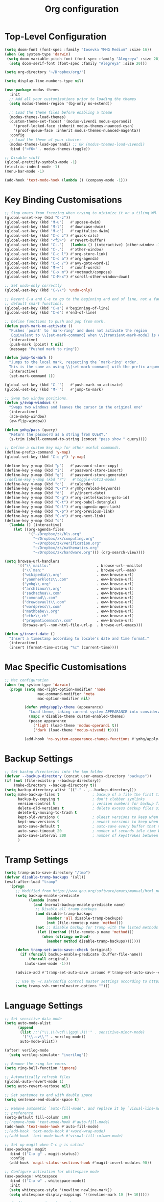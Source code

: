 #+title: Org configuration
#+property: header-args:emacs-lisp :tangle config.el

* Top-Level Configuration

#+begin_src emacs-lisp
(setq doom-font (font-spec :family "Iosevka YMHG Medium" :size 16))
(when (eq system-type 'darwin)
 (setq doom-variable-pitch-font (font-spec :family "Alegreya" :size 20))
  (setq doom-serif-font (font-spec :family "Alegreya" :size 20)))
#+end_src

#+begin_src emacs-lisp
(setq org-directory "~/Dropbox/org/")

(setq display-line-numbers-type nil)
#+end_src

#+begin_src emacs-lisp
(use-package modus-themes
  :init
  ;; Add all your customizations prior to loading the themes
  (setq modus-themes-region '(bg-only no-extend))

  ;; Load the theme files before enabling a theme
  (modus-themes-load-themes)
  (custom-theme-set-faces! '(modus-vivendi modus-operandi)
    '(proof-locked-face :inherit modus-themes-nuanced-cyan)
    '(proof-queue-face :inherit modus-themes-nuanced-magenta))
  :config
  ;; Load the theme of your choice:
  (modus-themes-load-operandi) ;; OR (modus-themes-load-vivendi)
  :bind ("<f6>" . modus-themes-toggle))
#+end_src

#+begin_src emacs-lisp
;; Disable stuff
(global-prettify-symbols-mode -1)
(electric-indent-mode -1)
(menu-bar-mode -1)

(add-hook 'text-mode-hook (lambda () (company-mode -1)))
#+end_src

* Key Binding Customisations

#+begin_src emacs-lisp
;; Stop emacs from freezing when trying to minimize it on a tiling WM.
(global-unset-key (kbd "C-z"))
(global-set-key (kbd "M-u")   #'upcase-dwim)
(global-set-key (kbd "M-l")   #'downcase-dwim)
(global-set-key (kbd "M-c")   #'capitalize-dwim)
(global-set-key (kbd "C-c z") #'quick-calc)
(global-set-key (kbd "<f5>")  #'revert-buffer)
(global-set-key (kbd "C-.")   (lambda () (interactive) (other-window -1)))
(global-set-key (kbd "C-,")   #'other-window)
(global-set-key (kbd "C-c l") #'org-store-link)
(global-set-key (kbd "C-c a") #'org-agenda)
(global-set-key (kbd "C-c /") #'avy-goto-word-1)
(global-set-key (kbd "M-=")   #'count-words)
(global-set-key (kbd "C-x m") #'+notmuch/compose)
(global-set-key (kbd "C-M-x") #'scroll-other-window-down)

;; Set undo-only correctly
(global-set-key (kbd "C-\\") 'undo-only)

;; Revert C-a and C-e to go to the beginning and end of line, not a fan of the
;; default smart functions.
(global-set-key (kbd "C-a") #'beginning-of-line)
(global-set-key (kbd "C-e") #'end-of-line)

;; Define functions to push and pop from mark.
(defun push-mark-no-activate ()
  "Pushes `point' to `mark-ring' and does not activate the region
   Equivalent to \\[set-mark-command] when \\[transient-mark-mode] is disabled"
  (interactive)
  (push-mark (point) t nil)
  (message "Pushed mark to ring"))

(defun jump-to-mark ()
  "Jumps to the local mark, respecting the `mark-ring' order.
  This is the same as using \\[set-mark-command] with the prefix argument."
  (interactive)
  (set-mark-command 1))

(global-set-key (kbd "C-`")   #'push-mark-no-activate)
(global-set-key (kbd "M-`")   #'jump-to-mark)

;; Swap two window positions.
(defun y/swap-windows ()
  "Swaps two windows and leaves the cursor in the original one"
  (interactive)
  (ace-swap-window)
  (aw-flip-window))

(defun ymhg/pass (query)
  "Return the password as a string from QUERY."
  (s-trim (shell-command-to-string (concat "pass show " query))))

;; Define a custom key map for other useful commands.
(define-prefix-command 'y-map)
(global-set-key (kbd "C-c y") 'y-map)

(define-key y-map (kbd "p")   #'password-store-copy)
(define-key y-map (kbd "i")   #'password-store-insert)
(define-key y-map (kbd "g")   #'password-store-generate)
;(define-key y-map (kbd "r")   #'toggle-rot13-mode)
(define-key y-map (kbd "c")   #'calendar)
(define-key y-map (kbd "C-r") #'ymhg/reload-keywords)
(define-key y-map (kbd "d")   #'y/insert-date)
(define-key y-map (kbd "C-g") #'org-zettelkasten-goto-id)
(define-key y-map (kbd "C-t") #'org-babel-detangle)
(define-key y-map (kbd "C-l") #'org-agenda-open-link)
(define-key y-map (kbd "C-p") #'org-previous-link)
(define-key y-map (kbd "C-n") #'org-next-link)
(define-key y-map (kbd "s")
  (lambda () (interactive)
    (let ((org-agenda-files
           '("~/Dropbox/zk/hls.org"
             "~/Dropbox/zk/computing.org"
             "~/Dropbox/zk/verification.org"
             "~/Dropbox/zk/mathematics.org"
             "~/Dropbox/zk/hardware.org"))) (org-search-view))))

(setq browse-url-handlers
      '(("\\`mailto:"                     . browse-url--mailto)
        ("\\`man:"                        . browse-url--man)
        ("wikipedia\\.org"                . eww-browse-url)
        ("yannherklotz\\.com"             . eww-browse-url)
        ("ymhg\\.org"                     . eww-browse-url)
        ("archlinux\\.org"                . eww-browse-url)
        ("sachachua\\.com"                . eww-browse-url)
        ("comonad\\.com"                  . eww-browse-url)
        ("drewdevault\\.com"              . eww-browse-url)
        ("wordpress\\.com"                . eww-browse-url)
        ("mathbabe\\.org"                 . eww-browse-url)
        ("ethz\\.ch"                      . eww-browse-url)
        ("pragmaticemacs\\.com"           . eww-browse-url)
        (browse-url--non-html-file-url-p  . browse-url-emacs)))

(defun y/insert-date ()
  "Insert a timestamp according to locale's date and time format."
  (interactive)
  (insert (format-time-string "%c" (current-time))))
#+end_src

* Mac Specific Customisations

#+begin_src emacs-lisp
;; Mac configuration
(when (eq system-type 'darwin)
  (progn (setq mac-right-option-modifier 'none
               mac-command-modifier 'meta
               mac-option-modifier nil)

         (defun ymhg/apply-theme (appearance)
           "Load theme, taking current system APPEARANCE into consideration."
           (mapc #'disable-theme custom-enabled-themes)
           (pcase appearance
             ('light (load-theme 'modus-operandi t))
             ('dark (load-theme 'modus-vivendi t))))

         (add-hook 'ns-system-appearance-change-functions #'ymhg/apply-theme)))
#+end_src

* Backup Settings

#+begin_src emacs-lisp
;; Set backup directories into the tmp folder
(defvar --backup-directory (concat user-emacs-directory "backups"))
(if (not (file-exists-p --backup-directory))
    (make-directory --backup-directory t))
(setq backup-directory-alist `(("." . ,--backup-directory)))
(setq make-backup-files t               ; backup of a file the first time it is saved.
      backup-by-copying t               ; don't clobber symlinks
      version-control t                 ; version numbers for backup files
      delete-old-versions t             ; delete excess backup files silently
      delete-by-moving-to-trash t
      kept-old-versions 6               ; oldest versions to keep when a new numbered backup is made (default: 2)
      kept-new-versions 9               ; newest versions to keep when a new numbered backup is made (default: 2)
      auto-save-default t               ; auto-save every buffer that visits a file
      auto-save-timeout 20              ; number of seconds idle time before auto-save (default: 30)
      auto-save-interval 200            ; number of keystrokes between auto-saves (default: 300)
      )
#+end_src

* Tramp Settings

#+begin_src emacs-lisp
(setq tramp-auto-save-directory "/tmp")
(defvar disable-tramp-backups '(all))
(eval-after-load "tramp"
  '(progn
     ;; Modified from https://www.gnu.org/software/emacs/manual/html_node/tramp/Auto_002dsave-and-Backup.html
     (setq backup-enable-predicate
           (lambda (name)
             (and (normal-backup-enable-predicate name)
              ;; Disable all tramp backups
              (and disable-tramp-backups
                   (member 'all disable-tramp-backups)
                   (not (file-remote-p name 'method)))
              (not ;; disable backup for tramp with the listed methods
               (let ((method (file-remote-p name 'method)))
                 (when (stringp method)
                   (member method disable-tramp-backups)))))))

     (defun tramp-set-auto-save--check (original)
       (if (funcall backup-enable-predicate (buffer-file-name))
           (funcall original)
         (auto-save-mode -1)))

     (advice-add #'tramp-set-auto-save :around #'tramp-set-auto-save--check)

     ;; Use my ~/.ssh/config control master settings according to https://puppet.com/blog/speed-up-ssh-by-reusing-connections
     (setq tramp-ssh-controlmaster-options "")))
#+end_src

* Language Settings

#+begin_src emacs-lisp
;; Set sensitive data mode
(setq auto-mode-alist
      (append
       (list ;;'("\\.\\(vcf\\|gpg\\)\\'" . sensitive-minor-mode)
        '("\\.sv\\'" . verilog-mode))
       auto-mode-alist))

(after! verilog-mode
  (setq verilog-simulator "iverilog"))

;; Remove the ring for emacs
(setq ring-bell-function 'ignore)

;; Automatically refresh files
(global-auto-revert-mode 1)
(setq auto-revert-verbose nil)

;; Set sentence to end with double space
(setq sentence-end-double-space t)

;; Remove automatic `auto-fill-mode', and replace it by `visual-line-mode', which is a personal
;; preference.
(setq-default fill-column 100)
;;(remove-hook 'text-mode-hook #'auto-fill-mode)
(add-hook 'text-mode-hook #'auto-fill-mode)
;;(add-hook 'text-mode-hook #'+word-wrap-mode)
;;(add-hook 'text-mode-hook #'visual-fill-column-mode)

;; Set up magit when C-c g is called
(use-package! magit
  :bind (("C-x g" . magit-status))
  :config
  (add-hook 'magit-status-sections-hook #'magit-insert-modules 90))

;; Configure activation for whitespace mode
(use-package! whitespace
  :bind (("C-x w" . whitespace-mode))
  :init
  (setq whitespace-style '(newline newline-mark))
  (setq whitespace-display-mappings '((newline-mark 10 [?¬ 10]))))

;; Configure expand-region mode.
(use-package! expand-region
  :bind ("M-o" . er/expand-region))

;; Delete all whitespace until the first non-whitespace character.
(use-package! hungry-delete
  :config
  (global-hungry-delete-mode)
  ;; disable hungry delete in minibuffer-mode: https://github.com/abo-abo/swiper/issues/2761
  (add-to-list 'hungry-delete-except-modes 'minibuffer-mode))

;; Org configuration
(use-package! org
  :mode ("\\.org\\'" . org-mode)
  :init
  (map! :map org-mode-map
        "M-n"     #'outline-next-visible-heading
        "M-p"     #'outline-previous-visible-heading
        "C-c ]"   #'ebib-insert-citation
        "C-,"     nil
        "C-c C-." #'org-time-stamp-inactive)
  (setq org-src-window-setup 'current-window
        org-return-follows-link t
        org-confirm-babel-evaluate nil
        org-use-speed-commands t
        org-hide-emphasis-markers nil
        org-adapt-indentation nil
        org-cycle-separator-lines 2
        org-startup-folded 'content
        org-structure-template-alist '(("a" . "export ascii")
                                       ("c" . "center")
                                       ("C" . "comment")
                                       ("e" . "example")
                                       ("E" . "export")
                                       ("h" . "export html")
                                       ("l" . "export latex")
                                       ("q" . "quote")
                                       ("s" . "src")
                                       ("v" . "verse")
                                       ("el" . "src emacs-lisp")
                                       ("d" . "definition")
                                       ("t" . "theorem")))
  ;;(customize-set-variable 'org-blank-before-new-entry
  ;;                        '((heading . nil)
  ;;                          (plain-list-item . nil)))
  (require 'oc)
  (require 'oc-biblatex)
  (require 'oc-csl)
  (setq org-cite-export-processors '((latex biblatex)
                                     (t csl))
        org-cite-csl-styles-dir "~/projects/csl-styles"
        org-cite-global-bibliography '("~/Dropbox/bibliography/references.bib")))

(use-package! citeproc)

(use-package! org-attach
  :config
  (setq org-attach-auto-tag "attach"))

(use-package! org-crypt
  :after org
  :config
  (org-crypt-use-before-save-magic)
  (setq org-tags-exclude-from-inheritance '("crypt"))
  (setq org-crypt-key "8CEF4104683551E8"))

(use-package! org-contacts
  :after org
  :init
  (setq org-contacts-files '("~/Dropbox/org/contacts.org")))

;; Disable org indent mode and remove C-, from the org-mode-map.
(after! org
  (setq org-element-use-cache nil)
  ;; Set agenda files, refile targets and todo keywords.
  (setq org-startup-indented nil)
  (setq org-log-done 'time
        org-log-into-drawer t)
  (setq org-agenda-files (mapcar 'expand-file-name
                                 (list "~/Dropbox/org/inbox.org"
                                       "~/Dropbox/org/main.org"
                                       "~/Dropbox/org/tickler.org"
                                       "~/Dropbox/org/projects.org"
                                       (format-time-string "~/Dropbox/org/%Y-%m.org")
                                       "~/Dropbox/bibliography/reading_list.org")))
  (setq org-refile-targets `(("~/Dropbox/org/main.org" :level . 1)
                             ("~/Dropbox/org/someday.org" :level . 1)
                             ("~/Dropbox/org/projects.org" :maxlevel . 2)
                             (,(format-time-string "~/Dropbox/org/%Y-%m.org") :level . 1)))
        ;; Set custom agenda commands which can be activated in the agenda viewer.
  (setq org-agenda-custom-commands
        '(("w" "At work" tags-todo "@work"
           ((org-agenda-overriding-header "Work")))
          ("h" "At home" tags-todo "@home"
           ((org-agenda-overriding-header "Home")))
          ("u" "At uni" tags-todo "@uni"
           ((org-agenda-overriding-header "University")))))

  (setq org-agenda-span 7
        org-agenda-start-day "."
        org-agenda-start-on-week 1)
  (setq org-agenda-include-diary t)

  (setq org-capture-templates
        `(("t" "Todo" entry (file "inbox.org")
           "* TODO %?
:PROPERTIES:
:ID: %(org-id-uuid)
:END:
:LOGBOOK:
- State \"TODO\"       from \"\"           %U
:END:" :empty-lines 1)
          ("l" "Link Todo" entry (file "inbox.org")
           "* TODO %?
:PROPERTIES:
:ID: %(org-id-uuid)
:END:
:LOGBOOK:
- State \"TODO\"       from \"\"           %U
:END:

%a" :empty-lines 1)
          ("c" "Contacts" entry (file "~/Dropbox/org/contacts.org")
           "* %(org-contacts-template-name)
  :PROPERTIES:
  :EMAIL: %(org-contacts-template-email)
  :END:" :empty-lines 1))

        org-todo-keywords
        '((sequence
           "TODO(t)"  ; A task that needs doing & is ready to do
           "PROJ(p)"  ; A project, which usually contains other tasks
           "STRT(s)"  ; A task that is in progress
           "WAIT(w)"  ; Something external is holding up this task
           "HOLD(h)"  ; This task is paused/on hold because of me
           "DELG(l)"  ; This task is delegated
           "SMDY(m)" ; todo some day
           "|"
           "DONE(d!)"  ; Task successfully completed
           "KILL(k)") ; Task was cancelled, aborted or is no longer applicable
          (sequence
           "[ ](T)"   ; A task that needs doing
           "[-](S)"   ; Task is in progress
           "[?](W)"   ; Task is being held up or paused
           "|"
           "[X](D)"))
        org-todo-keyword-faces '(("[-]" . +org-todo-active)
                                ("STRT" . +org-todo-active)
                                ("[?]" . +org-todo-onhold)
                                ("WAIT" . +org-todo-onhold)
                                ("HOLD" . +org-todo-onhold)
                                ("DELG" . +org-todo-onhold)
                                ("SMDY" . +org-todo-onhold)
                                ("PROJ" . +org-todo-project)
                                ("NO" . +org-todo-cancel)
                                ("KILL" . +org-todo-cancel))); Task was completed
;;  (setq org-html-head-extra
;;        "<script src=\"https://cdnjs.cloudflare.com/ajax/libs/tocbot/4.11.1/tocbot.min.js\"></script>
;;<link rel=\"stylesheet\" href=\"https://cdnjs.cloudflare.com/ajax/libs/tocbot/4.11.1/tocbot.css\">
;;<link rel=\"stylesheet\" type=\"text/css\" href=\"file:///Users/yannherklotz/Projects/orgcss/src/css/org.css\"/>"
  (setq org-html-head-include-default-style nil
        org-html-head-include-scripts nil
        org-html-doctype "html5"
        org-html-html5-fancy t
        org-html-container-element "section"
        org-html-postamble-format
        '(("en" ""))
        org-html-postamble t
        org-html-divs '((preamble "header" "header")
                        (content "article" "content")
                        (postamble "footer" "postamble")))

  (setq org-export-with-broken-links t)
  (require 'org-habit)

  (require 'calendar)
  (setq calendar-mark-diary-entries-flag t)
  (setq calendar-mark-holidays-flag t)
  (setq calendar-mode-line-format nil)
  (setq calendar-time-display-form
        '(24-hours ":" minutes
                   (when time-zone
                     (format "(%s)" time-zone))))
  (setq calendar-week-start-day 1)      ; Monday
  (setq calendar-date-style 'iso)
  (setq calendar-date-display-form calendar-iso-date-display-form)
  (setq calendar-time-zone-style 'numeric) ; Emacs 28.1

  (require 'cal-dst)
  (setq calendar-standard-time-zone-name "+0000")
  (setq calendar-daylight-time-zone-name "+0100")

  (require 'diary-lib)
  (setq diary-file "~/Dropbox/org/diary")
  (setq diary-date-forms diary-iso-date-forms)
  (setq diary-comment-start ";;")
  (setq diary-comment-end "")
  (setq diary-nonmarking-symbol "!")
  (setq diary-show-holidays-flag t)
  (setq diary-display-function #'diary-fancy-display) ; better than its alternative
  (setq diary-header-line-format nil)
  (setq diary-list-include-blanks nil)
  (setq diary-number-of-entries 2)
  (setq diary-mail-days 2)
  (setq diary-abbreviated-year-flag nil)

  (add-hook 'diary-sort-entries #'diary-list-entries-hook)

  (add-hook 'calendar-today-visible-hook #'calendar-mark-today)
  (add-hook 'diary-list-entries-hook 'diary-sort-entries t)

  (add-hook 'diary-list-entries-hook 'diary-include-other-diary-files)
  (add-hook 'diary-mark-entries-hook 'diary-mark-included-diary-files)
  ;; Prevent Org from interfering with my key bindings.
  (remove-hook 'calendar-mode-hook #'org--setup-calendar-bindings)

  (let ((map calendar-mode-map))
    (define-key map (kbd "s") #'calendar-sunrise-sunset)
    (define-key map (kbd "l") #'lunar-phases)
    (define-key map (kbd "i") nil) ; Org sets this, much to my chagrin (see `remove-hook' above)
    (define-key map (kbd "i a") #'diary-insert-anniversary-entry)
    (define-key map (kbd "i c") #'diary-insert-cyclic-entry)
    (define-key map (kbd "i d") #'diary-insert-entry) ; for current "day"
    (define-key map (kbd "i m") #'diary-insert-monthly-entry)
    (define-key map (kbd "i w") #'diary-insert-weekly-entry)
    (define-key map (kbd "i y") #'diary-insert-yearly-entry)
    (define-key map (kbd "M-n") #'calendar-forward-month)
    (define-key map (kbd "M-p") #'calendar-backward-month))

  (defun diary-schedule (y1 m1 d1 y2 m2 d2 dayname)
    "Entry applies if date is between dates on DAYNAME.
    Order of the parameters is M1, D1, Y1, M2, D2, Y2 if
    `european-calendar-style' is nil, and D1, M1, Y1, D2, M2, Y2 if
    `european-calendar-style' is t. Entry does not apply on a history."
    (let ((date1 (calendar-absolute-from-gregorian (list m1 d1 y1)))
          (date2 (calendar-absolute-from-gregorian (list m2 d2 y2)))
          (d (calendar-absolute-from-gregorian date)))
      (if (and
           (<= date1 d)
           (<= d date2)
           (= (calendar-day-of-week date) dayname)
           (not (calendar-check-holidays date)))
          entry)))

  (require 'ox-extra)
  (ox-extras-activate '(ignore-headlines))

  (require 'ox-beamer)
  (require 'ox-latex)
  (add-to-list 'org-latex-classes
               '("beamer"
                 "\\documentclass\[presentation\]\{beamer\}"
                 ("\\section\{%s\}" . "\\section*\{%s\}")
                 ("\\subsection\{%s\}" . "\\subsection*\{%s\}")
                 ("\\subsubsection\{%s\}" . "\\subsubsection*\{%s\}")))
  (add-to-list 'org-latex-classes
               '("scrartcl"
                 "\\documentclass\{scrartcl\}"
                 ("\\section\{%s\}" . "\\section*\{%s\}")
                 ("\\subsection\{%s\}" . "\\subsection*\{%s\}")
                 ("\\subsubsection\{%s\}" . "\\subsubsection*\{%s\}")
                 ("\\paragraph{%s}" . "\\paragraph*{%s}")))
  (add-to-list 'org-latex-packages-alist '("" "minted"))
  (setq org-latex-listings 'minted)
  (setq org-latex-pdf-process '("latexmk -f -pdf -%latex -shell-escape -interaction=nonstopmode -output-directory=%o %f"))
  (setq org-beamer-environments-extra '(("onlyenv" "o" "\\begin{onlyenv}%a{%h}" "\\end{onlyenv}")
                                        ("onlyenvNH" "o" "\\begin{onlyenv}%a" "\\end{onlyenv}")
                                        ("blockNH" "o" "\\begin{block}%a{}" "\\end{block}")
                                        ("oeblock" "o" "\\only%a{\\begin{block}%a{%h}" "\\end{block}}")
                                        ("oeblockNH" "o" "\\only%a{\\begin{block}%a{}" "\\end{block}}")
                                        ("minipage" "o" "\\begin{minipage}[t]%o[t]{1.0\\textwidth}" "\\end{minipage}")))

  (add-to-list 'org-latex-packages-alist '("" "tikz" t))
  (eval-after-load "preview"
    '(add-to-list 'preview-default-preamble
                  "\\PreviewEnvironment{tikzpicture}" t)))

(use-package appt
  :config
  (setq appt-display-diary nil)
  (setq appt-disp-window-function #'appt-disp-window)
  (setq appt-display-mode-line t)
  (setq appt-display-interval 3)
  (setq appt-audible nil)
  (setq appt-warning-time-regexp "appt \\([0-9]+\\)")
  (setq appt-message-warning-time 15)
  (run-at-time 10 nil #'appt-activate 1))

(use-package! org-transclusion
  :after org
  :config
  (setq org-transclusion-exclude-elements nil)
  (advice-remove 'org-link-search '+org--recenter-after-follow-link-a))

(use-package! org-superstar
  :hook (org-mode . org-superstar-mode)
  :config
  (setq org-superstar-headline-bullets-list '("♚" "♛" "♜" "♝" "♞" "♔" "♕" "♖" "♗" "♘" "♙")
        org-superstar-special-todo-items t))

(use-package! org-id
  :after org
  :config
  (setq org-id-link-to-org-use-id 'use-existing)
  (setq org-id-track-globally t))

;; Set up org registers to quickly jump to files that I use often.
(set-register ?l (cons 'file "~/.emacs.d/loader.org"))
(set-register ?m (cons 'file "~/Dropbox/org/meetings.org"))
(set-register ?i (cons 'file "~/Dropbox/org/inbox.org"))
(set-register ?p (cons 'file "~/Dropbox/org/projects.org"))
(set-register ?c (cons 'file (format-time-string "~/Dropbox/org/%Y-%m.org")))

(after! pdf-tools
  (pdf-tools-install))

(after! latex
  (setq TeX-view-program-selection '((output-pdf "PDF Tools"))
        TeX-source-correlate-start-server t)
  (setq-default TeX-command-extra-options "-shell-escape")
  (add-hook 'TeX-after-compilation-finished-functions
            #'TeX-revert-document-buffer))

(after! context
  (setq TeX-command-list
        (append
         '(("context"
            "context --purgeall %s"
            TeX-run-command nil t :help "Run ConTeXt")) TeX-command-list))
  (map! :map ConTeXt-mode-map
        "C-c ]"   #'ebib-insert-citation))
#+end_src

** Ebib

#+begin_src emacs-lisp
;; Bibtex stuff
(use-package! ebib
  :bind (("C-c y b" . ebib))
  :init
  (defun ymhg/ebib-create-identifier (key _) key)
  (add-to-list 'ebib-notes-template-specifiers '(?k . ymhg/ebib-create-identifier))
  (setq ebib-preload-bib-files '("~/Dropbox/bibliography/references.bib")
        ebib-notes-default-file "~/Dropbox/bibliography/notes.org"
        ebib-notes-template "* %T\n:PROPERTIES:\n%K\n:NOTER_DOCUMENT: papers/%k.pdf\n:END:\n%%?\n"
        ebib-keywords (expand-file-name "~/Dropbox/bibliography/keywords.txt")
        ebib-reading-list-file "~/Dropbox/bibliography/reading_list.org"
        ebib-notes-storage 'multiple-notes-per-file)
  :config
  (add-to-list 'ebib-file-search-dirs "~/Dropbox/bibliography/papers")
  (if (eq system-type 'darwin)
      (add-to-list 'ebib-file-associations '("pdf" . "open"))
    (add-to-list 'ebib-file-associations '("pdf" . nil)))
  (add-to-list 'ebib-citation-commands '(org-mode (("ref" "[cite:@%(%K%,)]"))))
  (add-to-list 'ebib-citation-commands '(context-mode (("cite" "\\cite[%(%K%,)]")
                                                       ("authoryear" "\\cite[authoryear][%(%K%,)]")
                                                       ("authoryears" "\\cite[authoryears][%(%K%,)]")
                                                       ("entry" "\\cite[entry][%(%K%,)]")
                                                       ("author" "\\cite[author][%(%K%,)]"))))

  (advice-add 'bibtex-generate-autokey :around
              (lambda (orig-func &rest args)
                (replace-regexp-in-string ":" "" (apply orig-func args))))
  (remove-hook 'ebib-notes-new-note-hook #'org-narrow-to-subtree)

  (map! :map ebib-index-mode-map
        "D"   #'ebib-download-pdf-from-doi))

(defun sci-hub-pdf-url (doi)
  "Get url to the pdf from SCI-HUB using DOI."
  (setq *doi-utils-pdf-url* (concat "https://sci-hub.hkvisa.net/" doi) ;captcha
        ,*doi-utils-waiting* t
        )
  ;; try to find PDF url (if it exists)
  (url-retrieve (concat "https://sci-hub.hkvisa.net/" doi)
                (lambda (_)
                  (goto-char (point-min))
                  (while (search-forward-regexp
                          "\\(https:\\|sci-hub.hkvisa.net/downloads\\).+download=true'" nil t)
                    (let ((foundurl (match-string 0)))
                      (message foundurl)
                      (if (string-match "https:" foundurl)
                          (setq *doi-utils-pdf-url* foundurl)
                        (setq *doi-utils-pdf-url* (concat "https:" foundurl))))
                    (setq *doi-utils-waiting* nil))))
  (while *doi-utils-waiting* (sleep-for 0.1))
  (replace-regexp-in-string "\\\\" "" *doi-utils-pdf-url*))

(defun acm-pdf-url (doi)
  "Retrieve a DOI pdf from the ACM."
  (concat "https://dl.acm.org/doi/pdf/" doi))

(defun ieee-pdf-url (doi)
  "Retrieve a DOI pdf from the IEEE."
  (when (string-match "\\.\\([0-9]*\\)$" doi)
    (let ((doi-bit (match-string 1 doi)))
      (concat "https://ieeexplore.ieee.org/stampPDF/getPDF.jsp?tp=&arnumber=" doi-bit "&ref="))))

(defun springer-pdf-url (doi)
  "Retrieve a DOI pdf from the Springer."
  (concat "https://link.springer.com/content/pdf/" doi ".pdf"))

(defun arxiv-pdf-url (epr)
  (concat "https://arxiv.org/pdf/" epr ".pdf"))

(defun download-pdf-from-doi (key &optional doi publisher eprint journal organization url)
  "Download pdf from doi with KEY name."
  (let ((pub  (or publisher ""))
        (epr  (or eprint ""))
        (jour (or journal ""))
        (org  (or organization ""))
        (link (or url "")))
    (url-copy-file (cond
                    ((not doi) link)
                    ((or (string-match "ACM" (s-upcase pub))
                         (string-match "association for computing machinery" (s-downcase pub)))
                     (acm-pdf-url doi))
                    ((string-match "arxiv" (s-downcase pub))
                     (arxiv-pdf-url epr))
                    ((or (string-match "IEEE" (s-upcase pub))
                         (string-match "IEEE" (s-upcase jour))
                         (string-match "IEEE" (s-upcase org)))
                     (ieee-pdf-url doi))
                    ((string-match "springer" (s-downcase pub))
                     (springer-pdf-url doi))
                    (t (sci-hub-pdf-url doi)))
                   (concat (car ebib-file-search-dirs) "/" key ".pdf"))))

(defun download-pdf-from-link (link key)
  (url-copy-file link
                 (concat (car ebib-file-search-dirs) "/" key ".pdf")))

(defun download-pdf-from-downloads (key)
  (copy-file (concat "~/Downloads/" key ".pdf")
             (concat (car ebib-file-search-dirs) "/" key ".pdf") t))

(defun get-bib-from-doi (doi)
  "Get the bibtex from DOI."
  (shell-command (concat "curl -L -H \"Accept: application/x-bibtex; charset=utf-8\" "
                         "https://doi.org/" doi)))

(defun ebib-download-pdf-from-doi ()
  "Download a PDF for the current entry."
  (interactive)
  (let* ((key (ebib--get-key-at-point))
         (doi (ebib-get-field-value "doi" key ebib--cur-db 'noerror 'unbraced 'xref))
         (publisher (ebib-get-field-value "publisher" key ebib--cur-db 'noerror 'unbraced 'xref))
         (eprinttype (ebib-get-field-value "eprinttype" key ebib--cur-db 'noerror 'unbraced 'xref))
         (eprint (ebib-get-field-value "eprint" key ebib--cur-db 'noerror 'unbraced 'xref))
         (journal (ebib-get-field-value "journal" key ebib--cur-db 'noerror 'unbraced 'xref))
         (journaltitle (ebib-get-field-value "journaltitle" key ebib--cur-db 'noerror 'unbraced 'xref))
         (organization (ebib-get-field-value "organization" key ebib--cur-db 'noerror 'unbraced 'xref))
         (url (ebib-get-field-value "url" key ebib--cur-db 'noerror 'unbraced 'xref)))
    (unless key
      (error "[Ebib] No key assigned to entry"))
    (download-pdf-from-doi key doi (or publisher eprinttype) eprint (or journal journaltitle) organization url)))

(defun ebib-check-file ()
  "Download a PDF for the current entry."
  (interactive)
  (let ((key (ebib--get-key-at-point)))
    (unless (file-exists-p (concat (car ebib-file-search-dirs) "/" key ".pdf"))
      (error "[Ebib] No PDF found."))
    t))
#+end_src

#+begin_src emacs-lisp
;; Set up dictionaries
(setq ispell-dictionary "british")

(after! flyspell
  (define-key flyspell-mode-map (kbd "C-.") nil)
  (define-key flyspell-mode-map (kbd "C-,") nil)
  (setq flyspell-mouse-map (make-sparse-keymap)))

;; Set up zettelkasten mode
(use-package! zettelkasten
  :bind-keymap
  ("C-c k" . zettelkasten-mode-map))

(use-package! elfeed-org
  :config
  (elfeed-org)
  (setq rmh-elfeed-org-files (list "~/Dropbox/org/elfeed.org"))
  (run-at-time nil (* 8 60 60) #'elfeed-update))
#+end_src

** Coq configuration

#+begin_src emacs-lisp
(use-package! proof-general
  :config
  (setq proof-splash-enable nil
        proof-auto-action-when-deactivating-scripting 'retract
        proof-delete-empty-windows nil
        proof-multiple-frames-enable nil
        proof-three-window-enable nil
        proof-auto-raise-buffers nil
        coq-compile-before-require nil
        coq-compile-vos t
        coq-compile-parallel-in-background t
        coq-max-background-compilation-jobs 4
        coq-compile-keep-going nil
        coq-compile-quick 'no-quick))

(use-package! company-coq
  :after coq
  :init
  (setq company-idle-delay 1
        company-coq-disabled-features '(prettify-symbols hello company-defaults spinner smart-subscripts snippets compile-command)))
#+end_src

#+begin_src emacs-lisp
;;;; Removes performance problems with opening coq files.
(after! core-editor
  (add-to-list 'doom-detect-indentation-excluded-modes 'coq-mode))

(use-package! smartparens
  :config
  (map! :map smartparens-mode-map
        "M-[" #'sp-backward-unwrap-sexp
        "M-]" #'sp-unwrap-sexp
        "C-M-f" #'sp-forward-sexp
        "C-M-b" #'sp-backward-sexp
        "C-M-d" #'sp-down-sexp
        "C-M-a" #'sp-backward-down-sexp
        "C-M-e" #'sp-up-sexp
        "C-M-u" #'sp-backward-up-sexp
        "C-M-t" #'sp-transpose-sexp
        "C-M-n" #'sp-next-sexp
        "C-M-p" #'sp-previous-sexp
        "C-M-k" #'sp-kill-sexp
        "C-M-w" #'sp-copy-sexp
        "C-)" #'sp-forward-slurp-sexp
        "C-}" #'sp-forward-barf-sexp
        "C-(" #'sp-backward-slurp-sexp
        "C-{" #'sp-backward-barf-sexp
        "M-D" #'sp-splice-sexp
        "C-]" #'sp-select-next-thing-exchange
        "C-<left_bracket>" #'sp-select-previous-thing
        "C-M-]" #'sp-select-next-thing
        "M-F" #'sp-forward-symbol
        "M-B" #'sp-backward-symbol
        "M-r" #'sp-split-sexp)
  (require 'smartparens-config)
  (show-smartparens-global-mode +1)
  (smartparens-global-mode 1)
;;(sp-pair "'" nil :actions :rem)
  (sp-local-pair 'coq-mode "'" nil :actions nil)
  )

(after! writeroom-mode (setq +zen-text-scale 1))

(after! tuareg-mode
  (add-hook 'tuareg-mode-hook
            (lambda ()
              (define-key tuareg-mode-map (kbd "C-M-<tab>") #'ocamlformat)
              (add-hook 'before-save-hook #'ocamlformat-before-save))))

(use-package! direnv :config (direnv-mode))

(use-package! ox-gfm)

(use-package! org-zettelkasten
  :config
  (add-hook 'org-mode-hook #'org-zettelkasten-mode)

  (defun org-zettelkasten-search-current-id ()
    "Use `consult-ripgrep' to search for the current ID in all files."
    (interactive)
    (let ((current-id (org-entry-get nil "CUSTOM_ID")))
      (consult-ripgrep org-zettelkasten-directory (concat "[\\[:]." current-id "\\]#"))))

  (define-key org-zettelkasten-mode-map (kbd "r") #'org-zettelkasten-search-current-id)
  (setq org-zettelkasten-directory "~/Dropbox/zk")

  (defun org-zettelkasten-goto-id (id)
    "Go to an ID."
    (interactive "sID: #")
    (cond ((string-prefix-p "1" id)
           (org-link-open-from-string
            (concat "[[file:" org-zettelkasten-directory
                    "/hls.org::#" id "]]")))
          ((string-prefix-p "2" id)
           (org-link-open-from-string
            (concat "[[file:" org-zettelkasten-directory
                    "/computing.org::#" id "]]")))
          ((string-prefix-p "3" id)
           (org-link-open-from-string
            (concat "[[file:" org-zettelkasten-directory
                    "/verification.org::#" id "]]")))
          ((string-prefix-p "4" id)
           (org-link-open-from-string
            (concat "[[file:" org-zettelkasten-directory
                    "/mathematics.org::#" id "]]")))
          ((string-prefix-p "5" id)
           (org-link-open-from-string
            (concat "[[file:" org-zettelkasten-directory
                    "/hardware.org::#" id "]]"))))))

(use-package! ox-hugo :after ox)

(use-package alert
  :custom
  (alert-default-style 'osx-notifier))

(use-package ledger-mode)

;; Bug fixes

;; Projectile compilation buffer not there anymore for some reason
(setq compilation-buffer-name-function #'compilation--default-buffer-name)

(defun diary-last-day-of-month (date)
  "Return `t` if DATE is the last day of the month."
  (let* ((day (calendar-extract-day date))
         (month (calendar-extract-month date))
         (year (calendar-extract-year date))
         (last-day-of-month
          (calendar-last-day-of-month month year)))
    (= day last-day-of-month)))

(use-package! calc-forms
  :config
  (add-to-list 'math-tzone-names '("AOE" 12 0))
  (add-to-list 'math-tzone-names '("IST" (float -55 -1) 0)))

(setq message-send-mail-function 'message-send-mail-with-sendmail)
(setq message-fill-column 80)

(use-package! sendmail
  :config
  (if (eq system-type 'darwin)
      (setq sendmail-program "/usr/local/bin/msmtp")
    (setq sendmail-program "/usr/bin/msmtp")))

(setq message-signature "Yann Herklotz
Imperial College London
https://yannherklotz.com")

(setq auth-sources '("~/.authinfo" "~/.authinfo.gpg" "~/.netrc"))

(setq mail-specify-envelope-from t
      message-sendmail-envelope-from 'header
      mail-envelope-from 'header)

(use-package! notmuch
  :config
  (defun ymhg/notmuch-search-delete-mail (&optional beg end)
    "Delete a message."
    (interactive (notmuch-interactive-region))
    (if (member "deleted" (notmuch-search-get-tags))
        (notmuch-search-tag (list "-deleted"))
      (notmuch-search-tag (list "+deleted" "-unread") beg end)))

  (defun ymhg/notmuch-show-delete-mail (&optional beg end)
    "Delete a message."
    (interactive (notmuch-interactive-region))
    (if (member "deleted" (notmuch-show-get-tags))
        (notmuch-show-tag (list "-deleted"))
      (notmuch-show-tag (list "+deleted" "-unread") beg end)))

  (setq notmuch-archive-tags '("-inbox" "-unread" "+archive"))

  (map!
   :map notmuch-show-mode-map
   "d" #'ymhg/notmuch-show-delete-mail)
  (map!
   :map notmuch-search-mode-map
   "d" #'ymhg/notmuch-search-delete-mail)

  (setq notmuch-saved-searches
        '((:name "inbox" :query "date:last_month..this_month and tag:inbox not tag:deleted" :key "n")
          (:name "flagged" :query "tag:flagged" :key "f")
          (:name "sent" :query "tag:sent" :key "s")
          (:name "drafts" :query "tag:draft" :key "d")
          (:name "mailbox" :query "date:last_month..this_month and (tag:mailbox and tag:inbox) and not tag:deleted and not tag:sent" :key "m")
          (:name "imperial" :query "date:last_month..this_month and (tag:imperial and tag:inbox) and not tag:deleted and not tag:sent" :key "i")
          (:name "all recent" :query "date:last_month..this_month" :key "r")))

  (setq notmuch-fcc-dirs
      '(("yann@yannherklotz.com"          . "mailbox/Sent -inbox +sent -unread +mailbox -new")
        ("git@ymhg.org"                   . "mailbox/Sent -inbox +sent -unread +mailbox -new")
        ("yann.herklotz15@imperial.ac.uk" . "\"imperial/Sent Items\" -inbox +sent -unread +imperial -new")))

  (setq +notmuch-home-function (lambda () (notmuch-search "tag:inbox"))))

(after! shr (setq shr-use-fonts nil))

(use-package! orderless
  :custom (completion-styles '(substring orderless)))

(use-package! vertico
  :init
  (vertico-mode))

(use-package! savehist
  :init
  (savehist-mode))

;; Enable richer annotations using the Marginalia package
(use-package! marginalia
  ;; Either bind `marginalia-cycle` globally or only in the minibuffer
  :bind (("M-A" . marginalia-cycle)
         :map minibuffer-local-map
         ("M-A" . marginalia-cycle))

  ;; The :init configuration is always executed (Not lazy!)
  :init

  ;; Must be in the :init section of use-package such that the mode gets
  ;; enabled right away. Note that this forces loading the package.
  (marginalia-mode))
#+end_src

** Embark

#+begin_src emacs-lisp
(use-package! embark
  :bind
  (("C-;" . embark-act))
  :init
  ;; Optionally replace the key help with a completing-read interface
  (setq prefix-help-command #'embark-prefix-help-command)
  :config
  (add-to-list 'display-buffer-alist
               '("\\`\\*Embark Collect \\(Live\\|Completions\\)\\*"
                 nil
                 (window-parameters (mode-line-format . none)))))

(use-package! embark-consult
  :after (embark consult)
  :demand t ; only necessary if you have the hook below
  ;; if you want to have consult previews as you move around an
  ;; auto-updating embark collect buffer
  :hook
  (embark-collect-mode . consult-preview-at-point-mode))
#+end_src

** Consult

#+begin_src emacs-lisp
;; Example configuration for Consult
(use-package! consult
  ;; Replace bindings. Lazily loaded due by `use-package'.
  :bind (;; C-c bindings (mode-specific-map)
         ("C-c h" . consult-history)
         ("C-c m" . consult-mode-command)
         ("C-c b" . consult-bookmark)
         ("C-c k" . consult-kmacro)
         ;; C-x bindings (ctl-x-map)
         ("C-x M-:" . consult-complex-command)     ;; orig. repeat-complex-command
         ("C-x b" . consult-buffer)                ;; orig. switch-to-buffer
         ("C-x 4 b" . consult-buffer-other-window) ;; orig. switch-to-buffer-other-window
         ("C-x 5 b" . consult-buffer-other-frame)  ;; orig. switch-to-buffer-other-frame
         ;; Custom M-# bindings for fast register access
         ("M-#" . consult-register-load)
         ("M-'" . consult-register-store)          ;; orig. abbrev-prefix-mark (unrelated)
         ("C-M-#" . consult-register)
         ;; Other custom bindings
         ("M-y" . consult-yank-pop)                ;; orig. yank-pop
         ("<help> a" . consult-apropos)            ;; orig. apropos-command
         ;; M-g bindings (goto-map)
         ("M-g e" . consult-compile-error)
         ("M-g f" . consult-flymake)               ;; Alternative: consult-flycheck
         ("M-g g" . consult-goto-line)             ;; orig. goto-line
         ("M-g M-g" . consult-goto-line)           ;; orig. goto-line
         ("M-g o" . consult-outline)               ;; Alternative: consult-org-heading
         ("M-g m" . consult-mark)
         ("M-g k" . consult-global-mark)
         ("M-g i" . consult-imenu)
         ("M-g I" . consult-imenu-multi)
         ;; M-s bindings (search-map)
         ("M-s f" . consult-find)
         ("M-s F" . consult-locate)
         ("M-s g" . consult-grep)
         ("M-s G" . consult-git-grep)
         ("M-s r" . consult-ripgrep)
         ("M-s l" . consult-line)
         ("M-s L" . consult-line-multi)
         ("M-s m" . consult-multi-occur)
         ("M-s k" . consult-keep-lines)
         ("M-s u" . consult-focus-lines)
         ;; Isearch integration
         ("M-s e" . consult-isearch)
         :map isearch-mode-map
         ("M-e" . consult-isearch)                 ;; orig. isearch-edit-string
         ("M-s e" . consult-isearch)               ;; orig. isearch-edit-string
         ("M-s l" . consult-line)                  ;; needed by consult-line to detect isearch
         ("M-s L" . consult-line-multi))           ;; needed by consult-line to detect isearch

  ;; Enable automatic preview at point in the *Completions* buffer.
  ;; This is relevant when you use the default completion UI,
  ;; and not necessary for Vertico, Selectrum, etc.
  :hook (completion-list-mode . consult-preview-at-point-mode)

  ;; The :init configuration is always executed (Not lazy)
  :init

  (setq register-preview-delay 0
        register-preview-function #'consult-register-format)

  (advice-add #'register-preview :override #'consult-register-window)

  ;; Optionally replace `completing-read-multiple' with an enhanced version.
  (advice-add #'completing-read-multiple :override #'consult-completing-read-multiple)

  ;; Use Consult to select xref locations with preview
  (setq xref-show-xrefs-function #'consult-xref
        xref-show-definitions-function #'consult-xref)
  :config
  ;; Optionally configure the narrowing key.
  ;; Both < and C-+ work reasonably well.
  (setq consult-narrow-key "<") ;; (kbd "C-+")

  (setq consult-project-root-function
        (lambda ()
          (when-let (project (project-current))
            (car (project-roots project))))))
#+end_src

** Scheme

#+begin_src emacs-lisp
(use-package! geiser-chicken
  :config
  (setq geiser-chicken-binary "chicken-csi"))

(use-package! geiser
  :init
  (map! :map geiser-mode-map "C-." nil)
  (map! :map geiser-repl-mode-map "C-." nil))
#+end_src

** Emacs

#+begin_src emacs-lisp
(use-package! emacs
  :init
  ;; Add prompt indicator to `completing-read-multiple'.
  ;; Alternatively try `consult-completing-read-multiple'.
  (defun crm-indicator (args)
    (cons (concat "[CRM] " (car args)) (cdr args)))
  (advice-add #'completing-read-multiple :filter-args #'crm-indicator)

  ;; Do not allow the cursor in the minibuffer prompt
  (setq minibuffer-prompt-properties
        '(read-only t cursor-intangible t face minibuffer-prompt))
  (add-hook 'minibuffer-setup-hook #'cursor-intangible-mode)

  ;; Emacs 28: Hide commands in M-x which do not work in the current mode.
  ;; Vertico commands are hidden in normal buffers.
  (setq read-extended-command-predicate
        #'command-completion-default-include-p)

  ;; Enable recursive minibuffers
  (setq enable-recursive-minibuffers t))

(use-package! boogie-friends)

(use-package! ol-notmuch :after org)

(use-package! circe
  :config
  (setq circe-network-options
        `(("soju" :host "chat.sr.ht" :port 6697 :tls t
           :sasl-username "ymherklotz/irc.libera.chat"
           :sasl-password ,(ymhg/pass "sr.ht/chat.sr.ht")
           :nick "ymherklotz"))))

(defun ymhg/reset-coq-windows ()
  "Resets the Goald and Response windows."
  (interactive)
  (other-frame 1)
  (delete-other-windows)
  (split-window-below)
  (switch-to-buffer "*goals*")
  (other-window 1)
  (switch-to-buffer "*response*")
  (other-frame 1))

(define-key y-map (kbd "o")   #'ymhg/reset-coq-windows)

(use-package! browse-url
  :config
  (setq browse-url-chrome-program "brave"))

(use-package! alectryon
  :hook (coq-mode . alectryon-mode)
  :config
  (when (eq system-type 'darwin)
    (setq alectryon-executable "/nix/store/bvlk3hyrjdgl0sg93rrdr2z71hgza0m9-python3.9-alectryon-1.4.0/bin/alectryon"))
  (map! :map alectryon-mode-map
        "C-c u t" #'alectryon-toggle
        "C-c u p" #'ymhg/alectryon-preview)
  (defun ymhg/alectryon-preview ()
    "Display an HTML preview of the current buffer."
    (interactive)
    (let* ((html-fname (make-temp-file "alectryon" nil ".html"))
           (args `("-r" "5" "-" ,html-fname)))
      (apply #'call-process-region nil nil "rst2html5" nil nil nil args)
      (message "Compilation complete")
      (browse-url html-fname))))

(use-package! rst
  :config
  (add-hook 'rst-mode-hook (lambda () (setq fill-column 80))))

(use-package! ox-context
  :after org)

(use-package! ox-tufte
  :after org
  :config)

(use-package! scroll-other-window
  :hook (ConTeXt-mode . sow-mode))

(use-package! cdlatex
  :hook (ConTeXt-mode . turn-on-cdlatex)
  :init
  (setq cdlatex-command-alist nil)
  (setq cdlatex-math-modify-alist nil))

;;(add-to-list 'load-path "/usr/local/Cellar/agda/2.6.2.2/cabal/store/ghc-8.10.7/Agd-2.6.2.2-3bca6588/share/emacs-mode")
;;
;;(use-package! agda2-mode)
#+end_src

*
